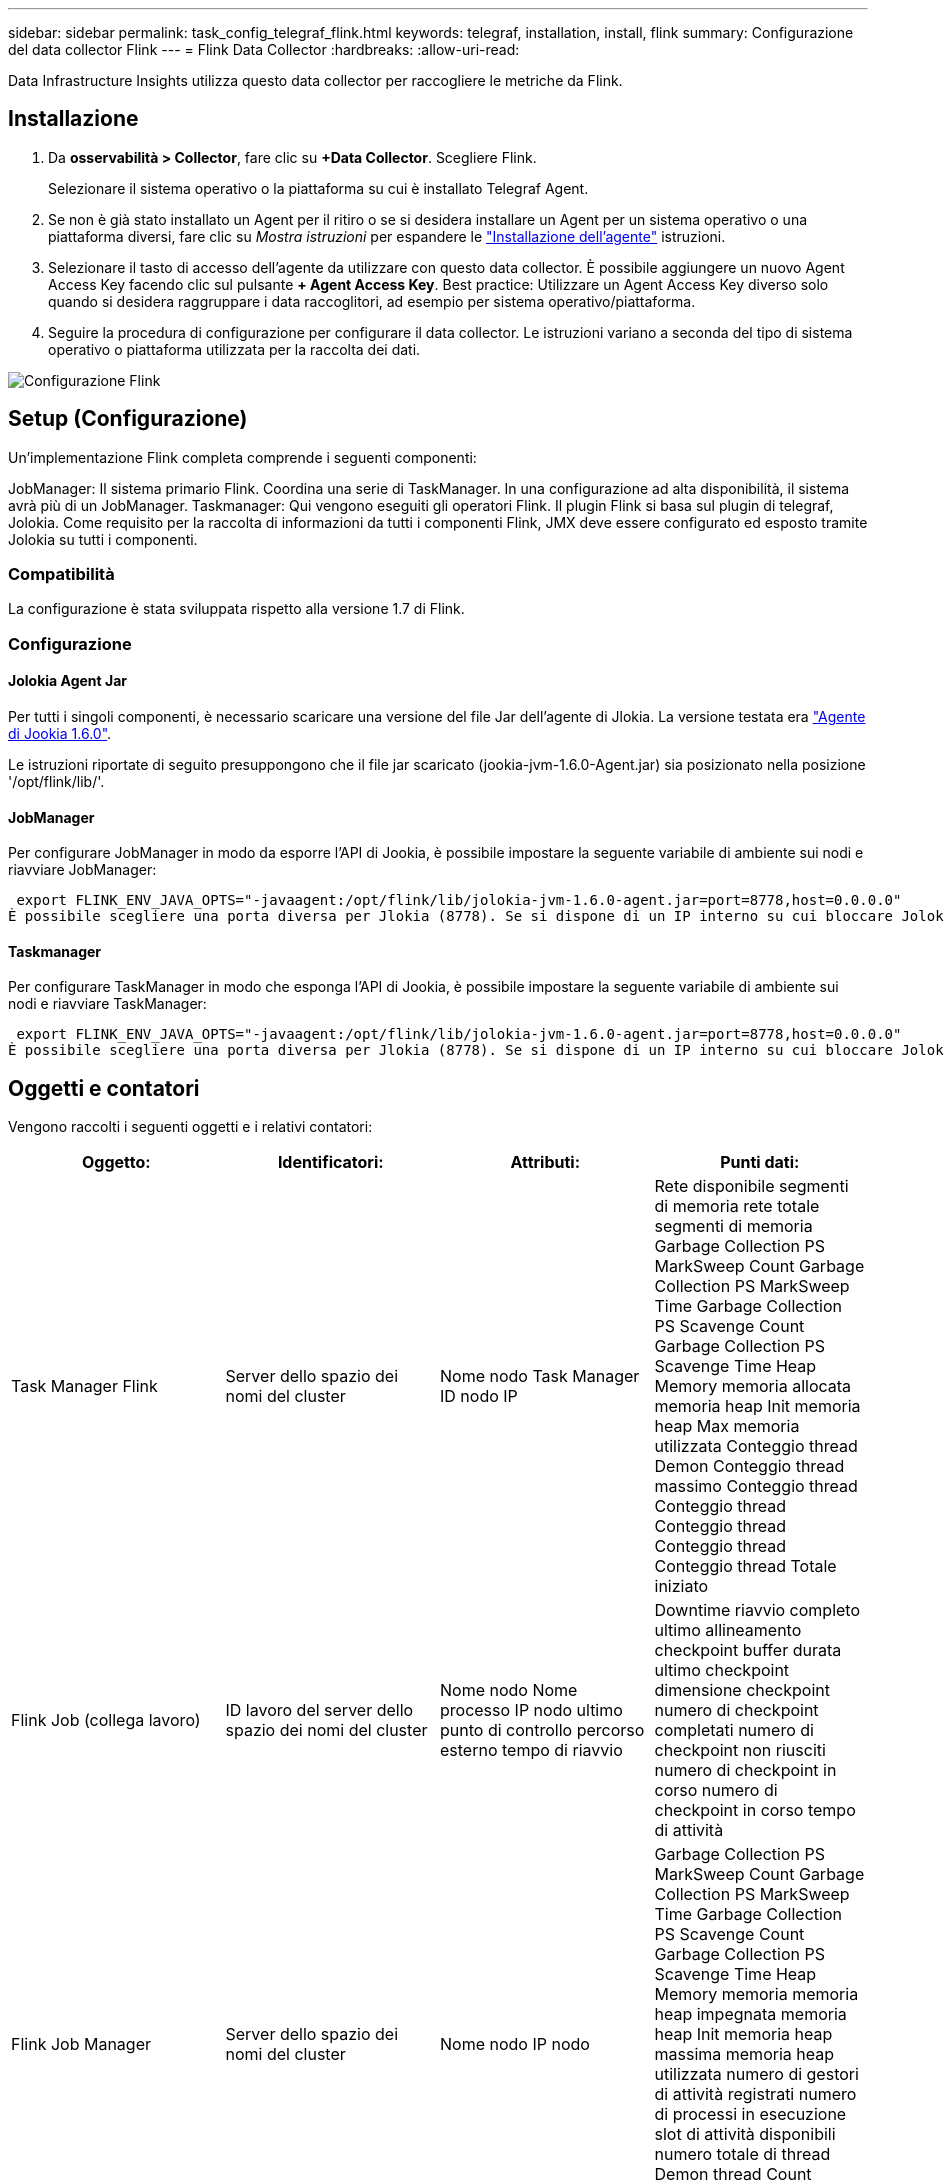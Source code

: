 ---
sidebar: sidebar 
permalink: task_config_telegraf_flink.html 
keywords: telegraf, installation, install, flink 
summary: Configurazione del data collector Flink 
---
= Flink Data Collector
:hardbreaks:
:allow-uri-read: 


[role="lead"]
Data Infrastructure Insights utilizza questo data collector per raccogliere le metriche da Flink.



== Installazione

. Da *osservabilità > Collector*, fare clic su *+Data Collector*. Scegliere Flink.
+
Selezionare il sistema operativo o la piattaforma su cui è installato Telegraf Agent.

. Se non è già stato installato un Agent per il ritiro o se si desidera installare un Agent per un sistema operativo o una piattaforma diversi, fare clic su _Mostra istruzioni_ per espandere le link:task_config_telegraf_agent.html["Installazione dell'agente"] istruzioni.
. Selezionare il tasto di accesso dell'agente da utilizzare con questo data collector. È possibile aggiungere un nuovo Agent Access Key facendo clic sul pulsante *+ Agent Access Key*. Best practice: Utilizzare un Agent Access Key diverso solo quando si desidera raggruppare i data raccoglitori, ad esempio per sistema operativo/piattaforma.
. Seguire la procedura di configurazione per configurare il data collector. Le istruzioni variano a seconda del tipo di sistema operativo o piattaforma utilizzata per la raccolta dei dati.


image:FlinkDCConfigWindows.png["Configurazione Flink"]



== Setup (Configurazione)

Un'implementazione Flink completa comprende i seguenti componenti:

JobManager: Il sistema primario Flink. Coordina una serie di TaskManager. In una configurazione ad alta disponibilità, il sistema avrà più di un JobManager. Taskmanager: Qui vengono eseguiti gli operatori Flink. Il plugin Flink si basa sul plugin di telegraf, Jolokia. Come requisito per la raccolta di informazioni da tutti i componenti Flink, JMX deve essere configurato ed esposto tramite Jolokia su tutti i componenti.



=== Compatibilità

La configurazione è stata sviluppata rispetto alla versione 1.7 di Flink.



=== Configurazione



==== Jolokia Agent Jar

Per tutti i singoli componenti, è necessario scaricare una versione del file Jar dell'agente di Jlokia. La versione testata era link:https://jolokia.org/download.html["Agente di Jookia 1.6.0"].

Le istruzioni riportate di seguito presuppongono che il file jar scaricato (jookia-jvm-1.6.0-Agent.jar) sia posizionato nella posizione '/opt/flink/lib/'.



==== JobManager

Per configurare JobManager in modo da esporre l'API di Jookia, è possibile impostare la seguente variabile di ambiente sui nodi e riavviare JobManager:

 export FLINK_ENV_JAVA_OPTS="-javaagent:/opt/flink/lib/jolokia-jvm-1.6.0-agent.jar=port=8778,host=0.0.0.0"
È possibile scegliere una porta diversa per Jlokia (8778). Se si dispone di un IP interno su cui bloccare Jolokia, è possibile sostituire il "catch all" 0.0.0.0 con il proprio IP. Si noti che questo IP deve essere accessibile dal plugin telegraf.



==== Taskmanager

Per configurare TaskManager in modo che esponga l'API di Jookia, è possibile impostare la seguente variabile di ambiente sui nodi e riavviare TaskManager:

 export FLINK_ENV_JAVA_OPTS="-javaagent:/opt/flink/lib/jolokia-jvm-1.6.0-agent.jar=port=8778,host=0.0.0.0"
È possibile scegliere una porta diversa per Jlokia (8778). Se si dispone di un IP interno su cui bloccare Jolokia, è possibile sostituire il "catch all" 0.0.0.0 con il proprio IP. Si noti che questo IP deve essere accessibile dal plugin telegraf.



== Oggetti e contatori

Vengono raccolti i seguenti oggetti e i relativi contatori:

[cols="<.<,<.<,<.<,<.<"]
|===
| Oggetto: | Identificatori: | Attributi: | Punti dati: 


| Task Manager Flink | Server dello spazio dei nomi del cluster | Nome nodo Task Manager ID nodo IP | Rete disponibile segmenti di memoria rete totale segmenti di memoria Garbage Collection PS MarkSweep Count Garbage Collection PS MarkSweep Time Garbage Collection PS Scavenge Count Garbage Collection PS Scavenge Time Heap Memory memoria allocata memoria heap Init memoria heap Max memoria utilizzata Conteggio thread Demon Conteggio thread massimo Conteggio thread Conteggio thread Conteggio thread Conteggio thread Conteggio thread Totale iniziato 


| Flink Job (collega lavoro) | ID lavoro del server dello spazio dei nomi del cluster | Nome nodo Nome processo IP nodo ultimo punto di controllo percorso esterno tempo di riavvio | Downtime riavvio completo ultimo allineamento checkpoint buffer durata ultimo checkpoint dimensione checkpoint numero di checkpoint completati numero di checkpoint non riusciti numero di checkpoint in corso numero di checkpoint in corso tempo di attività 


| Flink Job Manager | Server dello spazio dei nomi del cluster | Nome nodo IP nodo | Garbage Collection PS MarkSweep Count Garbage Collection PS MarkSweep Time Garbage Collection PS Scavenge Count Garbage Collection PS Scavenge Time Heap Memory memoria memoria heap impegnata memoria heap Init memoria heap massima memoria heap utilizzata numero di gestori di attività registrati numero di processi in esecuzione slot di attività disponibili numero totale di thread Demon thread Count Numero massimo di thread Conteggio totale dei thread iniziato 


| Attività Flink | ID attività ID lavoro spazio dei nomi cluster | Server Node Name Job Name Sub Task Index Task ID tentativo attività numero tentativo attività Nome attività ID Task Manager ID nodo IP Current Input Watermark | Buffer in buffer di utilizzo del pool in buffer di lunghezza della coda buffer di utilizzo del pool out buffer di lunghezza della coda buffer di numero in buffer di numero locale in buffer di numero locale al secondo buffer di numero locale al secondo buffer di numero remoto in buffer di numero remoto al secondo buffer di numero in remoto per Numero di seconda velocità buffer di numero in uscita buffer di numero in uscita al secondo numero di numero di velocità buffer in uscita al secondo numero di velocità byte in numero locale byte in numero di secondo numero di velocità byte in numero remoto byte in numero di secondo numero di numero di byte in remoto Numero di tasso al secondo byte in uscita numero byte in uscita al secondo numero di byte in uscita al secondo numero di tasso Record in numero record in per secondo numero di conteggio Record in per secondo numero di tasso Record in uscita numero record in uscita al secondo numero di conteggio Record in uscita al secondo tasso 


| Operatore attività Flink | Namespace del cluster ID del job ID dell'operatore ID del task | Server Nome nodo Nome lavoro Nome operatore attività secondaria Indice attività ID tentativo attività numero tentativo attività Nome attività ID gestore attività IP nodo | Input corrente filigrana Output corrente numero filigrana Record in numero Record in per secondo numero numero Record in per secondo numero tasso Record out numero Records out per secondo numero numero Records out per secondo numero Rate out per secondo numero Records ultimi Records abbandonati partizioni assegnate byte consumati Rate Commit latenza Avg Commit latenza Max commit Rate commits Failed Commits successed Connection Close Rate Connection Count Connection Creation Rate Conteggio Fetch Latency Avg Fetch Latency Max Fetch Rate Fetch Size Avg Fetch Size Max Fetch Throttle Time Avg Fetch Throttle Time Max Heartbeat Rate Incoming Byte Rate io Ratio Ratio Time Avg (ns) io Rapporto di attesa io tempo di attesa medio (ns) tasso di adesione tempo di adesione tempo medio ultimo battito cardiaco fa rete io tasso di uscita byte tasso record di tasso consumato record di tasso massimo di ritardo record per richiesta media velocità richiesta dimensione media richiesta dimensione massima risposta velocità di selezione velocità di sincronizzazione tempo di sincronizzazione tempo di risposta medio battito cardiaco Tempo max. Di Unione tempo max. Di sincronizzazione 
|===


== Risoluzione dei problemi

Ulteriori informazioni sono disponibili nella link:concept_requesting_support.html["Supporto"] pagina .
